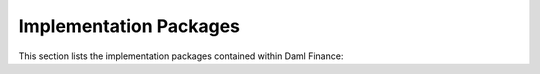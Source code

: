 .. Copyright (c) 2022 Digital Asset (Switzerland) GmbH and/or its affiliates. All rights reserved.
.. SPDX-License-Identifier: Apache-2.0

Implementation Packages
#######################

This section lists the implementation packages contained within Daml Finance:

.. .. toctree::
   :titlesonly:
   :maxdepth: 1

   daml-finance-holding
   daml-finance-account
   daml-finance-settlement
   daml-finance-lifecycle
   daml-finance-data
   daml-finance-claims
   daml-finance-util
   contingent-claims-lifecycle
   contingent-claims-valuation

   daml-finance-instrument-bond
   daml-finance-instrument-equity
   daml-finance-instrument-generic
   daml-finance-instrument-swap
   daml-finance-instrument-token